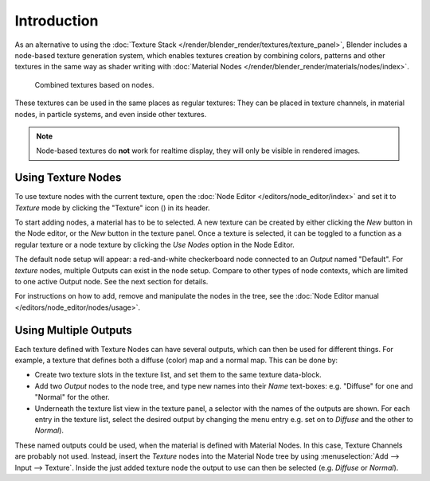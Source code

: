 .. |texture-button| image:: /images/icons_texture.png
   :width: 1.1em

************
Introduction
************

As an alternative to using the :doc:`Texture Stack </render/blender_render/textures/texture_panel>`,
Blender includes a node-based texture generation system, which enables textures creation by combining colors,
patterns and other textures in the same way as shader writing with
:doc:`Material Nodes </render/blender_render/materials/nodes/index>`.

.. figure:: /images/texture-types-combined.jpg
   :width: 300px

   Combined textures based on nodes.

These textures can be used in the same places as regular textures:
They can be placed in texture channels, in material nodes, in particle systems,
and even inside other textures.

.. note::

   Node-based textures do **not** work for realtime display, they will only be visible in rendered images.


Using Texture Nodes
===================

To use texture nodes with the current texture, open the :doc:`Node Editor </editors/node_editor/index>`
and set it to *Texture* mode by clicking the "Texture" icon (|texture-button|) in its header.

To start adding nodes, a material has to be to selected.
A new texture can be created by either clicking the *New* button in the Node editor,
or the *New* button in the texture panel. Once a texture is selected, it can be
toggled to a function as a regular texture or a node texture by clicking the *Use Nodes* option in the Node Editor.

The default node setup will appear: a red-and-white checkerboard node connected to an
*Output* named "Default". For *texture* nodes, multiple Outputs
can exist in the node setup. Compare to other types of node contexts, which are limited to one active Output node.
See the next section for details.

For instructions on how to add, remove and manipulate the nodes in the tree,
see the :doc:`Node Editor manual </editors/node_editor/nodes/usage>`.


Using Multiple Outputs
======================

Each texture defined with Texture Nodes can have several outputs,
which can then be used for different things. For example,
a texture that defines both a diffuse (color) map and a normal map.
This can be done by:

- Create two texture slots in the texture list, and set them to the same texture data-block.
- Add two *Output* nodes to the node tree,
  and type new names into their *Name* text-boxes: e.g. "Diffuse" for one and "Normal" for the other.
- Underneath the texture list view in the texture panel, a selector with the names of the outputs are shown.
  For each entry in the texture list, select the desired output by changing the menu entry
  e.g. set on to *Diffuse* and the other to *Normal*).

These named outputs could be used, when the material is defined with Material Nodes.
In this case, Texture Channels are probably not used. Instead, insert the
*Texture* nodes into the Material Node tree by using :menuselection:`Add --> Input --> Texture`.
Inside the just added texture node the output to use can then be selected (e.g. *Diffuse* or *Normal*).
